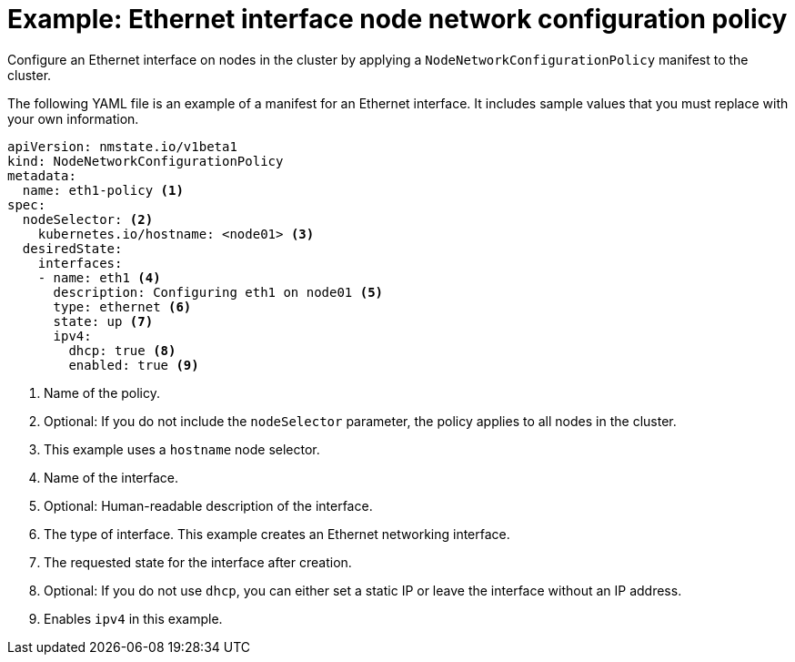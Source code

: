 // Module included in the following assemblies:
//
// * virt/node_network/virt-updating-node-network-config.adoc
// * networking/k8s_nmstate/k8s-nmstate-updating-node-network-config.adoc

[id="virt-example-ethernet-nncp_{context}"]
= Example: Ethernet interface node network configuration policy

[role="_abstract"]
Configure an Ethernet interface on nodes in the cluster by applying a `NodeNetworkConfigurationPolicy` manifest to the cluster.

The following YAML file is an example of a manifest for an Ethernet interface.
It includes sample values that you must replace with your own information.

[source,yaml]
----
apiVersion: nmstate.io/v1beta1
kind: NodeNetworkConfigurationPolicy
metadata:
  name: eth1-policy <1>
spec:
  nodeSelector: <2>
    kubernetes.io/hostname: <node01> <3>
  desiredState:
    interfaces:
    - name: eth1 <4>
      description: Configuring eth1 on node01 <5>
      type: ethernet <6>
      state: up <7>
      ipv4:
        dhcp: true <8>
        enabled: true <9>
----
<1> Name of the policy.
<2> Optional: If you do not include the `nodeSelector` parameter, the policy applies to all nodes in the cluster.
<3> This example uses a `hostname` node selector.
<4> Name of the interface.
<5> Optional: Human-readable description of the interface.
<6> The type of interface. This example creates an Ethernet networking interface.
<7> The requested state for the interface after creation.
<8> Optional: If you do not use `dhcp`, you can either set a static IP or leave the interface without an IP address.
<9> Enables `ipv4` in this example.
